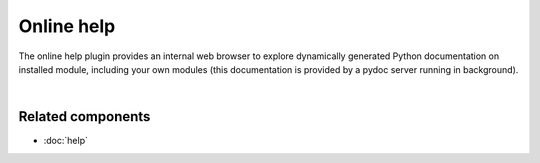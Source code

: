 Online help
===========

The online help plugin provides an internal web browser to explore dynamically
generated Python documentation on installed module, including your own modules
(this documentation is provided by a pydoc server running in background).

.. image:: images/online_help/online_help_standard.png
   :width: 570px
   :alt: Spyder Online Help panel on the index page, a list of builtin modules

|


Related components
~~~~~~~~~~~~~~~~~~

* :doc:`help`
